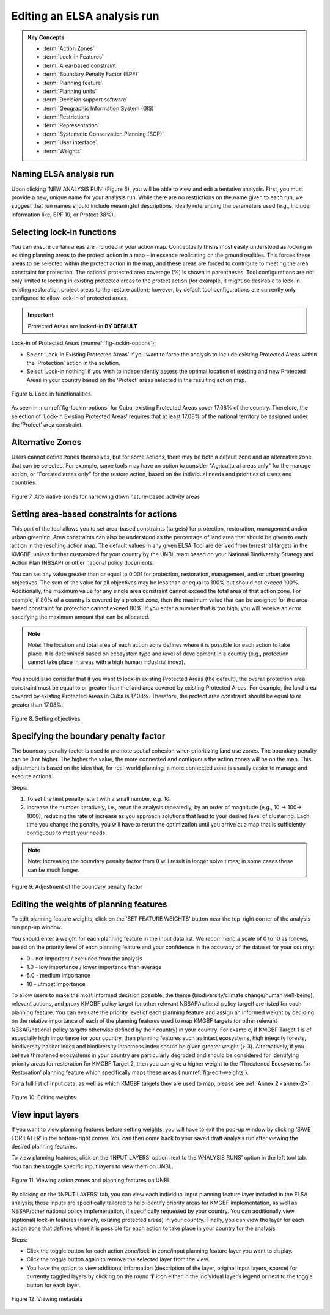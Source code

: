 Editing an ELSA analysis run
============================

.. admonition:: Key Concepts
   :class: important
   
   * :term:`Action Zones`
   * :term:`Lock-in Features`
   * :term:`Area-based constraint`
   * :term:`Boundary Penalty Factor (BPF)`
   * :term:`Planning feature`
   * :term:`Planning units`
   * :term:`Decision support software`
   * :term:`Geographic Information System (GIS)`
   * :term:`Restrictions`
   * :term:`Representation`
   * :term:`Systematic Conservation Planning (SCP)`
   * :term:`User interface`
   * :term:`Weights`
   


Naming ELSA analysis run 
------------------------

Upon clicking ‘NEW ANALYSIS RUN’ (Figure 5), you will be able to view and edit a tentative analysis. First, you must provide a new, unique name for your analysis run. While there are no restrictions on the name given to each run, we suggest that run names should include meaningful descriptions, ideally referencing the parameters used (e.g., include information like, BPF 10, or Protect 38%). 

Selecting lock-in functions
---------------------------

You can ensure certain areas are included in your action map. Conceptually this is most easily understood as locking in existing planning areas to the protect action in a map – in essence replicating on the ground realities. This forces these areas to be selected within the protect action in the map, and these areas are forced to contribute to meeting the area constraint for protection. The national protected area coverage (%) is shown in parentheses. Tool configurations are not only limited to locking in existing protected areas to the protect action (for example, it might be desirable to lock-in existing restoration project areas to the restore action); however, by default tool configurations are currently only configured to allow lock-in of protected areas.    

.. important:: 
   Protected Areas are locked-in **BY DEFAULT**

Lock-in of Protected Areas (:numref:`fig-lockin-options`):

* Select ‘Lock-in Existing Protected Areas’ if you want to force the analysis to include existing Protected Areas within the ‘Protection’ action in the solution. 
* Select ‘Lock-in nothing’ if you wish to independently assess the optimal location of existing and new Protected Areas in your country based on the ‘Protect’ areas selected in the resulting action map. 

.. _fig-lockin-options:

.. figure:: images/image007.png
   :alt: Figure 6. Lock-in functionalities
   :align: center
   
   Figure 6. Lock-in functionalities

As seen in :numref:`fig-lockin-options` for Cuba, existing Protected Areas cover 17.08% of the country. Therefore, the selection of ‘Lock-in Existing Protected Areas’ requires that at least 17.08% of the national territory be assigned under the ‘Protect’ area constraint. 

Alternative Zones
-----------------

Users cannot define zones themselves, but for some actions, there may be both a default zone and an alternative zone that can be selected. For example, some tools may have an option to consider "Agricultural areas only" for the manage action, or “Forested areas only” for the restore action, based on the individual needs and priorities of users and countries. 

.. _fig-alt-zone-options:

.. figure:: images/image008.png
   :alt: Figure 7. Alternative zones for narrowing down nature-based activity areas 
   :align: center
   
   Figure 7. Alternative zones for narrowing down nature-based activity areas 


Setting area-based constraints for actions  
------------------------------------------

This part of the tool allows you to set area-based constraints (targets) for protection, restoration, management and/or urban greening. Area constraints can also be understood as the percentage of land area that should be given to each action in the resulting action map. The default values in any given ELSA Tool are derived from terrestrial targets in the KMGBF, unless further customized for your country by the UNBL team based on your National Biodiversity Strategy and Action Plan (NBSAP) or other national policy documents. 

You can set any value greater than or equal to 0.001 for protection, restoration, management, and/or urban greening objectives. The sum of the value for all objectives may be less than or equal to 100% but should not exceed 100%. Additionally, the maximum value for any single area constraint cannot exceed the total area of that action zone. For example, if 80% of a country is covered by a protect zone, then the maximum value that can be assigned for the area-based constraint for protection cannot exceed 80%. If you enter a number that is too high, you will receive an error specifying the maximum amount that can be allocated.  

.. note::
   Note: The location and total area of each action zone defines where it is possible for each action to take place. It is determined based on ecosystem type and level of development in a country (e.g., protection cannot take place in areas with a high human industrial index).  

You should also consider that if you want to lock-in existing Protected Areas (the default), the overall protection area constraint must be equal to or greater than the land area covered by existing Protected Areas. For example, the land area covered by existing Protected Areas in Cuba is 17.08%. Therefore, the protect area constraint should be equal to or greater than 17.08%.

.. figure:: images/009.png
   :alt: Figure 8. Setting objectives
   :align: center
   
   Figure 8. Setting objectives

Specifying the boundary penalty factor 
--------------------------------------

The boundary penalty factor is used to promote spatial cohesion when prioritizing land use zones. The boundary penalty can be 0 or higher. The higher the value, the more connected and contiguous the action zones will be on the map. This adjustment is based on the idea that, for real-world planning, a more connected zone is usually easier to manage and execute actions. 

Steps: 

1. To set the limit penalty, start with a small number, e.g. 10.
2. Increase the number iteratively, i.e., rerun the analysis repeatedly, by an order of magnitude (e.g., 10 -> 100-> 1000), reducing the rate of increase as you approach solutions that lead to your desired level of clustering. Each time you change the penalty, you will have to rerun the optimization until you arrive at a map that is sufficiently contiguous to meet your needs. 

.. note:: 
   Note: Increasing the boundary penalty factor from 0 will result in longer solve times; in some cases these can be much longer. 


.. figure:: images/image010.png
   :alt: Figure 9. Adjustment of the boundary penalty factor 
   :align: center
   
   Figure 9. Adjustment of the boundary penalty factor 

Editing the weights of planning features 
----------------------------------------

To edit planning feature weights, click on the ‘SET FEATURE WEIGHTS’ button near the top-right corner of the analysis run pop-up window. 

You should enter a weight for each planning feature in the input data list. We recommend a scale of 0 to 10 as follows, based on the priority level of each planning feature and your confidence in the accuracy of the dataset for your country: 

*  0 - not important / excluded from the analysis 
*  1.0 - low importance / lower importance than average 
*  5.0 - medium importance 
*  10 - utmost importance  

To allow users to make the most informed decision possible, the theme (biodiversity/climate change/human well-being), relevant actions, and proxy KMGBF policy target (or other relevant NBSAP/national policy target) are listed for each planning feature. You can evaluate the priority level of each planning feature and assign an informed weight by deciding on the relative importance of each of the planning features used to map KMGBF targets (or other relevant NBSAP/national policy targets otherwise defined by their country) in your country. For example, if KMGBF Target 1 is of especially high importance for your country, then planning features such as intact ecosystems, high integrity forests, biodiversity habitat index and biodiversity intactness index should be given greater weight (> 3). Alternatively, if you believe threatened ecosystems in your country are particularly degraded and should be considered for identifying priority areas for restoration for KMGBF Target 2, then you can give a higher weight to the ‘Threatened Ecosystems for Restoration’ planning feature which specifically maps these areas (:numref:`fig-edit-weights`). 

For a full list of input data, as well as which KMGBF targets they are used to map, please see :ref:`Annex 2 <annex-2>`.

.. _fig-edit-weights:

.. figure:: images/image011.png
   :alt: Figure 10. Editing weights
   :align: center
   
   Figure 10. Editing weights


View input layers  
-----------------

If you want to view planning features before setting weights, you will have to exit the pop-up window by clicking ‘SAVE FOR LATER’ in the bottom-right corner. You can then come back to your saved draft analysis run after viewing the desired planning features. 

To view planning features, click on the ‘INPUT LAYERS’ option next to the ‘ANALYSIS RUNS’ option in the left tool tab. You can then toggle specific input layers to view them on UNBL. 

.. figure:: images/image012.png
   :alt: Figure 11. Viewing action zones and planning features on UNBL
   :align: center
   
   Figure 11. Viewing action zones and planning features on UNBL

By clicking on the ‘INPUT LAYERS’ tab, you can view each individual input planning feature layer included in the ELSA analysis; these inputs are specifically tailored to help identify priority areas for KMGBF implementation, as well as NBSAP/other national policy implementation, if specifically requested by your country. You can additionally view (optional) lock-in features (namely, existing protected areas) in your country. Finally, you can view the layer for each action zone that defines where it is possible for each action to take place in your country for the analysis.

Steps: 

* Click the toggle button for each action zone/lock-in zone/input planning feature layer you want to display.
* Click the toggle button again to remove the selected layer from the view.  
* You have the option to view additional information (description of the layer, original input layers, source) for currently toggled layers by clicking on the round ‘**i**’ icon either in the individual layer’s legend or next to the toggle button for each layer. 


.. figure:: images/image013.png
   :alt: Figure 12. Viewing metadata
   :align: center
   
   Figure 12. Viewing metadata